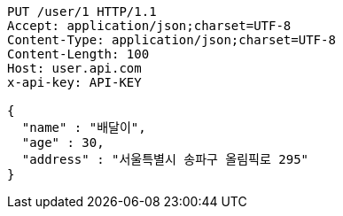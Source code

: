 [source,http,options="nowrap"]
----
PUT /user/1 HTTP/1.1
Accept: application/json;charset=UTF-8
Content-Type: application/json;charset=UTF-8
Content-Length: 100
Host: user.api.com
x-api-key: API-KEY

{
  "name" : "배달이",
  "age" : 30,
  "address" : "서울특별시 송파구 올림픽로 295"
}
----